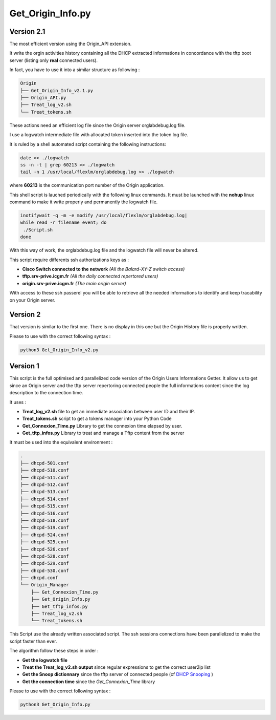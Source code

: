 Get_Origin_Info.py
==================

Version 2.1
-----------

The most efficient version using the Origin_API extension.

It write the orgin activities history containing all the DHCP extracted informations in concordance with the tftp boot server (listing only **real** connected users).

In fact, you have to use it into a similar structure as following :

.. code-block:: bash

	Origin
	├── Get_Origin_Info_v2.1.py
	├── Origin_API.py
	├── Treat_log_v2.sh
	└── Treat_tokens.sh

These actions need an efficient log file since the Origin server orglabdebug.log file.

I use a logwatch intermediate file with allocated token inserted into the token log file.

It is ruled by a shell automated script containing the following instructions: 

.. code-block:: bash

	date >> ./logwatch
	ss -n -t | grep 60213 >> ./logwatch
	tail -n 1 /usr/local/flexlm/orglabdebug.log >> ./logwatch

where **60213** is the communication port number of the Origin application.

This shell script is lauched periodically with the following linux commands.
It must be launched with the **nohup** linux command to make it write properly and permanently the logwatch file.

.. code-block:: bash

	inotifywait -q -m -e modify /usr/local/flexlm/orglabdebug.log|
	while read -r filename event; do
	 ./Script.sh       
	done


With this way of work, the orglabdebug.log file and the logwatch file will never be altered.

This script require differents ssh authorizations keys as :

* **Cisco Switch connected to the network** *(All the Balard-XY-Z switch access)*
* **tftp.srv-prive.icgm.fr** *(All the daily connected repertored users)*
* **origin.srv-prive.icgm.fr** *(The main origin server)*

With access to these ssh passerel you will be able to retrieve all the needed informations to identify and keep tracability on your Origin server.


Version 2
---------

That version is similar to the first one. There is no display in this one but the Origin History file is properly written.


Please to use with the correct following syntax :

.. code-block:: bash

	python3 Get_Origin_Info_v2.py


Version 1
---------

This script is the full optimised and parallelized code version of the Origin Users Informations Getter.
It allow us to get since an Origin server and the tftp server repertoring connected people the full informations content since the log description to the connection time.


It uses : 

* **Treat_log_v2.sh** file to get an immediate association between user ID and their IP.
* **Treat_tokens.sh** script to get a tokens manager into your Python Code
* **Get_Connexion_Time.py** Library to get the connexion time elapsed by user.
* **Get_tftp_infos.py** Library to treat and manage a Tftp content from the server

It must be used into the equivalent environment :

.. code-block:: bash

	.
	├── dhcpd-501.conf
	├── dhcpd-510.conf
	├── dhcpd-511.conf
	├── dhcpd-512.conf
	├── dhcpd-513.conf
	├── dhcpd-514.conf
	├── dhcpd-515.conf
	├── dhcpd-516.conf
	├── dhcpd-518.conf
	├── dhcpd-519.conf
	├── dhcpd-524.conf
	├── dhcpd-525.conf
	├── dhcpd-526.conf
	├── dhcpd-528.conf
	├── dhcpd-529.conf
	├── dhcpd-530.conf
	├── dhcpd.conf
	└── Origin_Manager
	    ├── Get_Connexion_Time.py
	    ├── Get_Origin_Info.py
	    ├── Get_tftp_infos.py
	    ├── Treat_log_v2.sh
	    └── Treat_tokens.sh

This Script use the already written associated script.
The ssh sessions connections have been parallelized to make the script faster than ever.

The algorithm follow these steps in order :

* **Get the logwatch file**
* **Treat the Treat_log_v2.sh output** since regular expressions to get the correct user2ip list
* **Get the Snoop dictionnary** since the tftp server of connected people (cf  `DHCP Snooping <https://en.wikipedia.org/wiki/DHCP_snooping>`_ )
* **Get the connection time** since the *Get_Connexion_Time* library

Please to use with the correct following syntax :

.. code-block:: bash

	python3 Get_Origin_Info.py